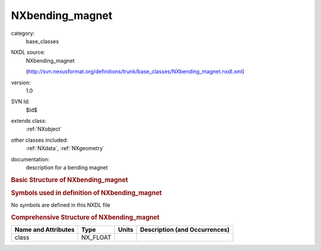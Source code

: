 ..  _NXbending_magnet:

################
NXbending_magnet
################

.. index::  ! . NXDL base_classes; NXbending_magnet

category:
    base_classes

NXDL source:
    NXbending_magnet
    
    (http://svn.nexusformat.org/definitions/trunk/base_classes/NXbending_magnet.nxdl.xml)

version:
    1.0

SVN Id:
    $Id$

extends class:
    :ref:`NXobject`

other classes included:
    :ref:`NXdata`, :ref:`NXgeometry`

documentation:
    description for a bending magnet
    


.. rubric:: Basic Structure of **NXbending_magnet**

.. code-block:: text
    :linenos:
    
    NXbending_magnet (base class, version 1.0)
      accepted_photon_beam_divergence:NX_FLOAT
      bending_radius:NX_FLOAT
      critical_energy:NX_FLOAT
      divergence_x_minus:NX_FLOAT
      divergence_x_plus:NX_FLOAT
      divergence_y_minus:NX_FLOAT
      divergence_y_plus:NX_FLOAT
      magnetic_field:NX_FLOAT
      source_distance_x:NX_FLOAT
      source_distance_y:NX_FLOAT
      spectrum:NXdata
      NXgeometry
    

.. rubric:: Symbols used in definition of **NXbending_magnet**

No symbols are defined in this NXDL file





.. rubric:: Comprehensive Structure of **NXbending_magnet**

+---------------------+----------+-------+-------------------------------+
| Name and Attributes | Type     | Units | Description (and Occurrences) |
+=====================+==========+=======+===============================+
| class               | NX_FLOAT | ..    | ..                            |
+---------------------+----------+-------+-------------------------------+
